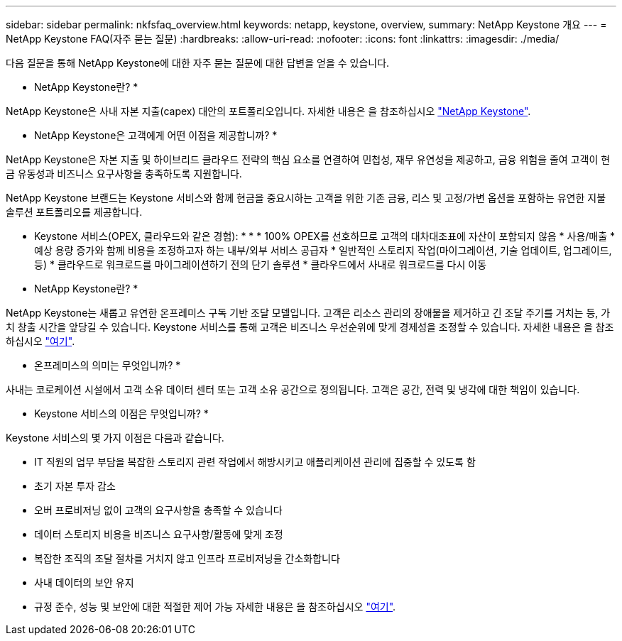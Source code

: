 ---
sidebar: sidebar 
permalink: nkfsfaq_overview.html 
keywords: netapp, keystone, overview, 
summary: NetApp Keystone 개요 
---
= NetApp Keystone FAQ(자주 묻는 질문)
:hardbreaks:
:allow-uri-read: 
:nofooter: 
:icons: font
:linkattrs: 
:imagesdir: ./media/


[role="lead"]
다음 질문을 통해 NetApp Keystone에 대한 자주 묻는 질문에 대한 답변을 얻을 수 있습니다.

* NetApp Keystone란? *

NetApp Keystone은 사내 자본 지출(capex) 대안의 포트폴리오입니다. 자세한 내용은 을 참조하십시오 https://www.netapp.com/services/keystone/["NetApp Keystone"].

* NetApp Keystone은 고객에게 어떤 이점을 제공합니까? *

NetApp Keystone은 자본 지출 및 하이브리드 클라우드 전략의 핵심 요소를 연결하여 민첩성, 재무 유연성을 제공하고, 금융 위험을 줄여 고객이 현금 유동성과 비즈니스 요구사항을 충족하도록 지원합니다.

NetApp Keystone 브랜드는 Keystone 서비스와 함께 현금을 중요시하는 고객을 위한 기존 금융, 리스 및 고정/가변 옵션을 포함하는 유연한 지불 솔루션 포트폴리오를 제공합니다.

* Keystone 서비스(OPEX, 클라우드와 같은 경험): * * * 100% OPEX를 선호하므로 고객의 대차대조표에 자산이 포함되지 않음 * 사용/매출 * 예상 용량 증가와 함께 비용을 조정하고자 하는 내부/외부 서비스 공급자 * 일반적인 스토리지 작업(마이그레이션, 기술 업데이트, 업그레이드, 등) * 클라우드로 워크로드를 마이그레이션하기 전의 단기 솔루션 * 클라우드에서 사내로 워크로드를 다시 이동

* NetApp Keystone란? *

NetApp Keystone는 새롭고 유연한 온프레미스 구독 기반 조달 모델입니다. 고객은 리소스 관리의 장애물을 제거하고 긴 조달 주기를 거치는 등, 가치 창출 시간을 앞당길 수 있습니다. Keystone 서비스를 통해 고객은 비즈니스 우선순위에 맞게 경제성을 조정할 수 있습니다. 자세한 내용은 을 참조하십시오 link:https://docs.netapp.com/us-en/keystone/index.html#netapp-keystone-flex-subscription["여기"].

* 온프레미스의 의미는 무엇입니까? *

사내는 코로케이션 시설에서 고객 소유 데이터 센터 또는 고객 소유 공간으로 정의됩니다. 고객은 공간, 전력 및 냉각에 대한 책임이 있습니다.

* Keystone 서비스의 이점은 무엇입니까? *

Keystone 서비스의 몇 가지 이점은 다음과 같습니다.

* IT 직원의 업무 부담을 복잡한 스토리지 관련 작업에서 해방시키고 애플리케이션 관리에 집중할 수 있도록 함
* 초기 자본 투자 감소
* 오버 프로비저닝 없이 고객의 요구사항을 충족할 수 있습니다
* 데이터 스토리지 비용을 비즈니스 요구사항/활동에 맞게 조정
* 복잡한 조직의 조달 절차를 거치지 않고 인프라 프로비저닝을 간소화합니다
* 사내 데이터의 보안 유지
* 규정 준수, 성능 및 보안에 대한 적절한 제어 가능 자세한 내용은 을 참조하십시오 link:https://docs.netapp.com/us-en/keystone/index.html#benefits-of-flex-subscription["여기"].

